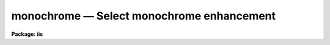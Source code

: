 .. _monochrome:

monochrome — Select monochrome enhancement
==========================================

**Package: iis**

.. raw:: html

  <H3>Name</H3>
  <! BeginSection: 'NAME'>
  <UL>
  monochrome -- select monochrome enhancement
  </UL>
  <! EndSection:   'NAME'>
  <H3>Usage</H3>
  <! BeginSection: 'USAGE'>
  <UL>
  monochrome
  </UL>
  <! EndSection:   'USAGE'>
  <H3>Description</H3>
  <! BeginSection: 'DESCRIPTION'>
  <UL>
  Set the display monitor to display monochrome grey levels by setting
  the lookup tables for each color gun to the same values.
  </UL>
  <! EndSection:   'DESCRIPTION'>
  <H3>Examples</H3>
  <! BeginSection: 'EXAMPLES'>
  <UL>
  	cl&gt; monochrome
  </UL>
  <! EndSection:   'EXAMPLES'>
  <H3>See also</H3>
  <! BeginSection: 'SEE ALSO'>
  <UL>
  cv
  </UL>
  <! EndSection:    'SEE ALSO'>
  
  <! Contents: 'NAME' 'USAGE' 'DESCRIPTION' 'EXAMPLES' 'SEE ALSO'  >
  
